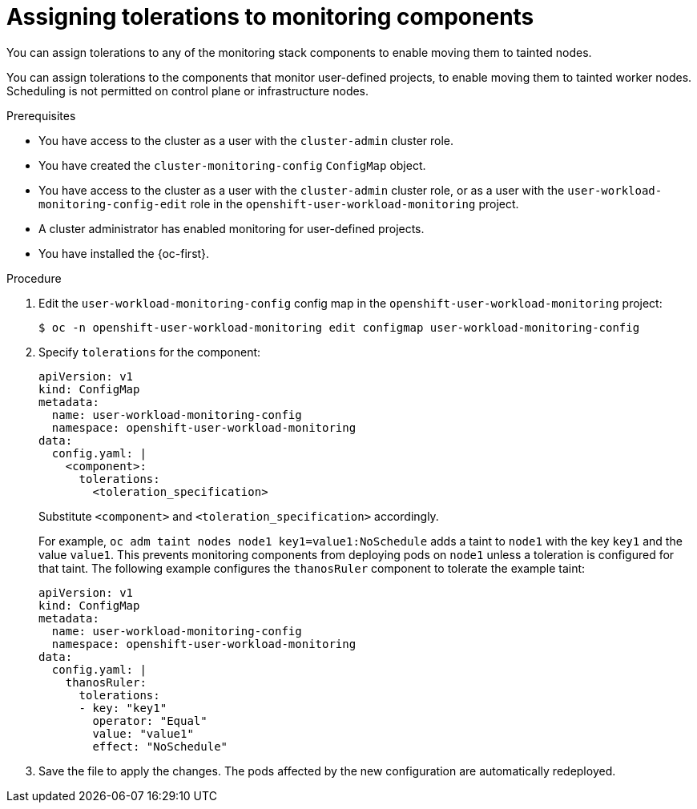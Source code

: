 // Module included in the following assemblies:
//
// * observability/monitoring/configuring-the-monitoring-stack.adoc

:_mod-docs-content-type: PROCEDURE
[id="assigning-tolerations-to-monitoring-components_{context}"]
= Assigning tolerations to monitoring components

// Set attributes to distinguish between cluster monitoring example (core platform monitoring - CPM) and user workload monitoring (UWM) examples.
// tag::CPM[]
:configmap-name: cluster-monitoring-config
:namespace-name: openshift-monitoring
:component: alertmanagerMain
// end::CPM[]
// tag::UWM[]
:configmap-name: user-workload-monitoring-config
:namespace-name: openshift-user-workload-monitoring
:component: thanosRuler
// end::UWM[]

// tag::CPM[]
You can assign tolerations to any of the monitoring stack components to enable moving them to tainted nodes.
// end::CPM[]

// tag::UWM[]
You can assign tolerations to the components that monitor user-defined projects, to enable moving them to tainted worker nodes. Scheduling is not permitted on control plane or infrastructure nodes.
// end::UWM[]

.Prerequisites

// tag::CPM[]
* You have access to the cluster as a user with the `cluster-admin` cluster role.
* You have created the `cluster-monitoring-config` `ConfigMap` object.
// end::CPM[]

// tag::UWM[]
ifndef::openshift-dedicated,openshift-rosa,openshift-rosa-hcp[]
* You have access to the cluster as a user with the `cluster-admin` cluster role, or as a user with the `user-workload-monitoring-config-edit` role in the `openshift-user-workload-monitoring` project.
* A cluster administrator has enabled monitoring for user-defined projects.
endif::openshift-dedicated,openshift-rosa,openshift-rosa-hcp[]
ifdef::openshift-dedicated,openshift-rosa,openshift-rosa-hcp[]
* You have access to the cluster as a user with the `dedicated-admin` role.
* The `user-workload-monitoring-config` `ConfigMap` object exists in the `openshift-user-workload-monitoring` namespace. This object is created by default when the cluster is created.
endif::openshift-dedicated,openshift-rosa,openshift-rosa-hcp[]
// end::UWM[]
* You have installed the {oc-first}.

.Procedure

. Edit the `{configmap-name}` config map in the `{namespace-name}` project:
+
[source,terminal,subs="attributes+"]
----
$ oc -n {namespace-name} edit configmap {configmap-name}
----

. Specify `tolerations` for the component:
+
[source,yaml,subs="attributes+"]
----
apiVersion: v1
kind: ConfigMap
metadata:
  name: {configmap-name}
  namespace: {namespace-name}
data:
  config.yaml: |
    <component>:
      tolerations:
        <toleration_specification>
----
+
Substitute `<component>` and `<toleration_specification>` accordingly.
+
For example, `oc adm taint nodes node1 key1=value1:NoSchedule` adds a taint to `node1` with the key `key1` and the value `value1`. This prevents monitoring components from deploying pods on `node1` unless a toleration is configured for that taint. The following example configures the `{component}` component to tolerate the example taint:
+
[source,yaml,subs="attributes+"]
----
apiVersion: v1
kind: ConfigMap
metadata:
  name: {configmap-name}
  namespace: {namespace-name}
data:
  config.yaml: |
    {component}:
      tolerations:
      - key: "key1"
        operator: "Equal"
        value: "value1"
        effect: "NoSchedule"
----

. Save the file to apply the changes. The pods affected by the new configuration are automatically redeployed.

// Unset the source code block attributes just to be safe.
:!configmap-name:
:!namespace-name:
:!component: